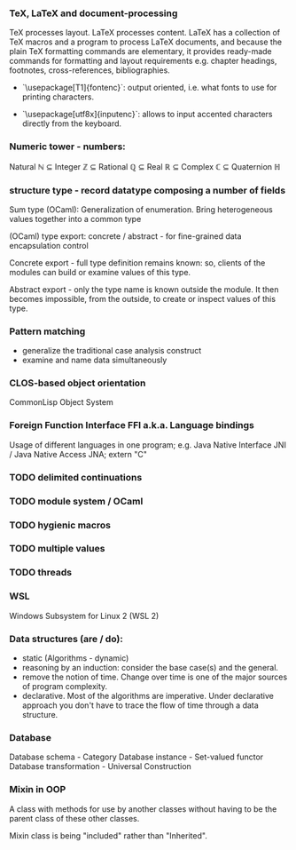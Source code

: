 *** TeX, LaTeX and document-processing
    TeX processes layout. LaTeX processes content. LaTeX has a collection of TeX
    macros and a program to process LaTeX documents, and because the plain TeX
    formatting commands are elementary, it provides ready-made commands for
    formatting and layout requirements e.g. chapter headings, footnotes,
    cross-references, bibliographies.

- `\usepackage[T1]{fontenc}`: output oriented, i.e. what fonts to use for
  printing characters.

- `\usepackage[utf8x]{inputenc}`: allows to input accented characters directly
  from the keyboard.

*** Numeric tower - numbers:
    Natural ℕ ⊆ Integer ℤ ⊆ Rational ℚ ⊆ Real ℝ ⊆ Complex ℂ ⊆ Quaternion ℍ

*** structure type - record datatype composing a number of fields
    Sum type (OCaml): Generalization of enumeration. Bring heterogeneous values
    together into a common type

    (OCaml) type export: concrete / abstract - for fine-grained data encapsulation
    control

    Concrete export - full type definition remains known: so, clients of the modules
    can build or examine values of this type.

    Abstract export - only the type name is known outside the module. It then
    becomes impossible, from the outside, to create or inspect values of this type.

*** Pattern matching
- generalize the traditional case analysis construct
- examine and name data simultaneously

*** CLOS-based object orientation
    CommonLisp Object System

*** Foreign Function Interface FFI a.k.a. Language bindings
    Usage of different languages in one program;
    e.g. Java Native Interface JNI / Java Native Access JNA; extern "C"

*** TODO delimited continuations
*** TODO module system / OCaml
*** TODO hygienic macros
*** TODO multiple values
*** TODO threads

*** WSL
    Windows Subsystem for Linux 2 (WSL 2)

*** Data structures (are / do):
- static (Algorithms - dynamic)
- reasoning by an induction: consider the base case(s) and the general.
- remove the notion of time. Change over time is one of the major sources of
  program complexity.
- declarative. Most of the algorithms are imperative. Under declarative approach
  you don't have to trace the flow of time through a data structure.

*** Database
    Database schema         - Category
    Database instance       - Set-valued functor
    Database transformation - Universal Construction

*** Mixin in OOP
    A class with methods for use by another classes without having to be the
    parent class of these other classes.

    Mixin class is being "included" rather than "Inherited".
